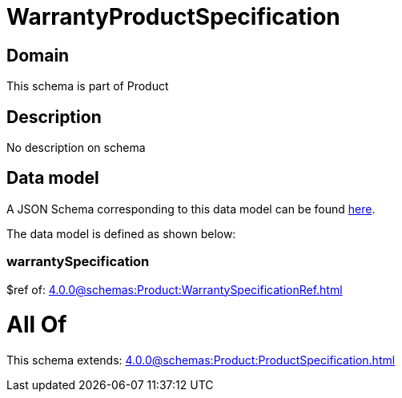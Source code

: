 = WarrantyProductSpecification

[#domain]
== Domain

This schema is part of Product

[#description]
== Description

No description on schema


[#data_model]
== Data model

A JSON Schema corresponding to this data model can be found https://tmforum.org[here].

The data model is defined as shown below:


=== warrantySpecification
$ref of: xref:4.0.0@schemas:Product:WarrantySpecificationRef.adoc[]


= All Of 
This schema extends: xref:4.0.0@schemas:Product:ProductSpecification.adoc[]
